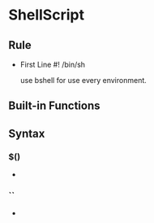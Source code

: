 * ShellScript

** Rule
- First Line
  #! /bin/sh
  
  use bshell for use every environment.
  
** Built-in Functions

** Syntax
   
*** $()
- 
  

*** ``
- 
  


